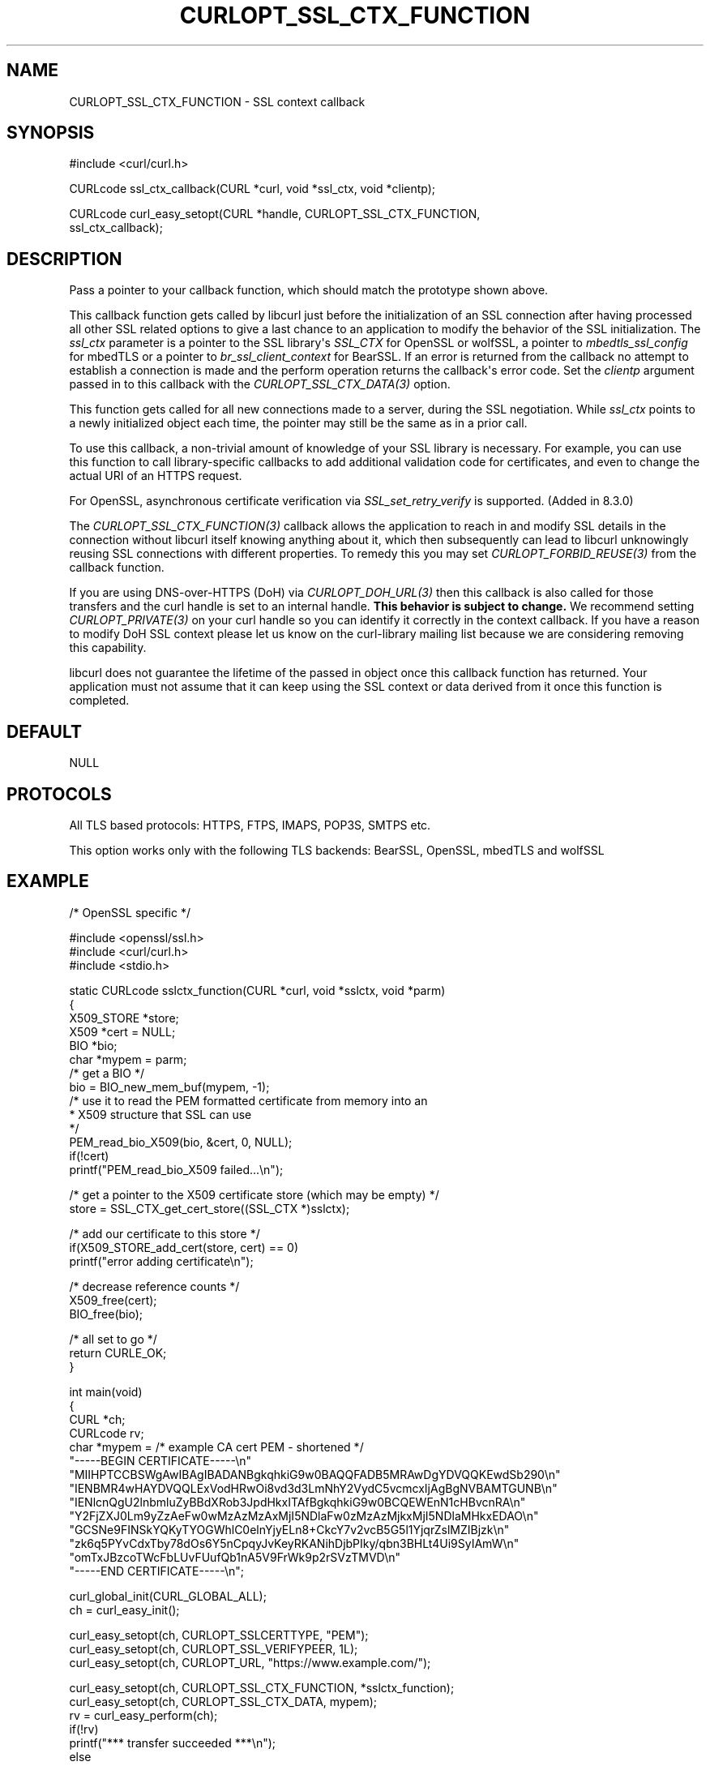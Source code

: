 .\" generated by cd2nroff 0.1 from CURLOPT_SSL_CTX_FUNCTION.md
.TH CURLOPT_SSL_CTX_FUNCTION 3 "2024-06-26" libcurl
.SH NAME
CURLOPT_SSL_CTX_FUNCTION \- SSL context callback
.SH SYNOPSIS
.nf
#include <curl/curl.h>

CURLcode ssl_ctx_callback(CURL *curl, void *ssl_ctx, void *clientp);

CURLcode curl_easy_setopt(CURL *handle, CURLOPT_SSL_CTX_FUNCTION,
                          ssl_ctx_callback);
.fi
.SH DESCRIPTION
Pass a pointer to your callback function, which should match the prototype
shown above.

This callback function gets called by libcurl just before the initialization
of an SSL connection after having processed all other SSL related options to
give a last chance to an application to modify the behavior of the SSL
initialization. The \fIssl_ctx\fP parameter is a pointer to the SSL library\(aqs
\fISSL_CTX\fP for OpenSSL or wolfSSL, a pointer to \fImbedtls_ssl_config\fP for
mbedTLS or a pointer to \fIbr_ssl_client_context\fP for BearSSL. If an error is
returned from the callback no attempt to establish a connection is made and
the perform operation returns the callback\(aqs error code. Set the \fIclientp\fP
argument passed in to this callback with the \fICURLOPT_SSL_CTX_DATA(3)\fP option.

This function gets called for all new connections made to a server, during the
SSL negotiation. While \fIssl_ctx\fP points to a newly initialized object each
time, the pointer may still be the same as in a prior call.

To use this callback, a non\-trivial amount of knowledge of your SSL library is
necessary. For example, you can use this function to call library\-specific
callbacks to add additional validation code for certificates, and even to
change the actual URI of an HTTPS request.

For OpenSSL, asynchronous certificate verification via \fISSL_set_retry_verify\fP
is supported. (Added in 8.3.0)

The \fICURLOPT_SSL_CTX_FUNCTION(3)\fP callback allows the application to reach in
and modify SSL details in the connection without libcurl itself knowing
anything about it, which then subsequently can lead to libcurl unknowingly
reusing SSL connections with different properties. To remedy this you may set
\fICURLOPT_FORBID_REUSE(3)\fP from the callback function.

If you are using DNS\-over\-HTTPS (DoH) via \fICURLOPT_DOH_URL(3)\fP then this
callback is also called for those transfers and the curl handle is set to an
internal handle. \fBThis behavior is subject to change.\fP We recommend setting
\fICURLOPT_PRIVATE(3)\fP on your curl handle so you can identify it correctly in the
context callback. If you have a reason to modify DoH SSL context please let us
know on the curl\-library mailing list because we are considering removing this
capability.

libcurl does not guarantee the lifetime of the passed in object once this
callback function has returned. Your application must not assume that it can
keep using the SSL context or data derived from it once this function is
completed.
.SH DEFAULT
NULL
.SH PROTOCOLS
All TLS based protocols: HTTPS, FTPS, IMAPS, POP3S, SMTPS etc.

This option works only with the following TLS backends:
BearSSL, OpenSSL, mbedTLS and wolfSSL
.SH EXAMPLE
.nf
/* OpenSSL specific */

#include <openssl/ssl.h>
#include <curl/curl.h>
#include <stdio.h>

static CURLcode sslctx_function(CURL *curl, void *sslctx, void *parm)
{
  X509_STORE *store;
  X509 *cert = NULL;
  BIO *bio;
  char *mypem = parm;
  /* get a BIO */
  bio = BIO_new_mem_buf(mypem, -1);
  /* use it to read the PEM formatted certificate from memory into an
   * X509 structure that SSL can use
   */
  PEM_read_bio_X509(bio, &cert, 0, NULL);
  if(!cert)
    printf("PEM_read_bio_X509 failed...\\n");

  /* get a pointer to the X509 certificate store (which may be empty) */
  store = SSL_CTX_get_cert_store((SSL_CTX *)sslctx);

  /* add our certificate to this store */
  if(X509_STORE_add_cert(store, cert) == 0)
    printf("error adding certificate\\n");

  /* decrease reference counts */
  X509_free(cert);
  BIO_free(bio);

  /* all set to go */
  return CURLE_OK;
}

int main(void)
{
  CURL *ch;
  CURLcode rv;
  char *mypem = /* example CA cert PEM - shortened */
    "-----BEGIN CERTIFICATE-----\\n"
    "MIIHPTCCBSWgAwIBAgIBADANBgkqhkiG9w0BAQQFADB5MRAwDgYDVQQKEwdSb290\\n"
    "IENBMR4wHAYDVQQLExVodHRwOi8vd3d3LmNhY2VydC5vcmcxIjAgBgNVBAMTGUNB\\n"
    "IENlcnQgU2lnbmluZyBBdXRob3JpdHkxITAfBgkqhkiG9w0BCQEWEnN1cHBvcnRA\\n"
    "Y2FjZXJ0Lm9yZzAeFw0wMzAzMzAxMjI5NDlaFw0zMzAzMjkxMjI5NDlaMHkxEDAO\\n"
    "GCSNe9FINSkYQKyTYOGWhlC0elnYjyELn8+CkcY7v2vcB5G5l1YjqrZslMZIBjzk\\n"
    "zk6q5PYvCdxTby78dOs6Y5nCpqyJvKeyRKANihDjbPIky/qbn3BHLt4Ui9SyIAmW\\n"
    "omTxJBzcoTWcFbLUvFUufQb1nA5V9FrWk9p2rSVzTMVD\\n"
    "-----END CERTIFICATE-----\\n";

  curl_global_init(CURL_GLOBAL_ALL);
  ch = curl_easy_init();

  curl_easy_setopt(ch, CURLOPT_SSLCERTTYPE, "PEM");
  curl_easy_setopt(ch, CURLOPT_SSL_VERIFYPEER, 1L);
  curl_easy_setopt(ch, CURLOPT_URL, "https://www.example.com/");

  curl_easy_setopt(ch, CURLOPT_SSL_CTX_FUNCTION, *sslctx_function);
  curl_easy_setopt(ch, CURLOPT_SSL_CTX_DATA, mypem);
  rv = curl_easy_perform(ch);
  if(!rv)
    printf("*** transfer succeeded ***\\n");
  else
    printf("*** transfer failed ***\\n");

  curl_easy_cleanup(ch);
  curl_global_cleanup();
  return rv;
}
.fi
.SH AVAILABILITY
OpenSSL (added in 7.11.0), wolfSSL (added in 7.42.0), mbedTLS (added in
7.54.0) or BearSSL (added in 7.83.0)
.SH RETURN VALUE
CURLE_OK if supported; or an error such as:

CURLE_NOT_BUILT_IN \- Not supported by the SSL backend
.SH SEE ALSO
.BR CURLOPT_CAINFO (3),
.BR CURLOPT_SSL_CTX_DATA (3),
.BR CURLOPT_SSL_VERIFYPEER (3)
